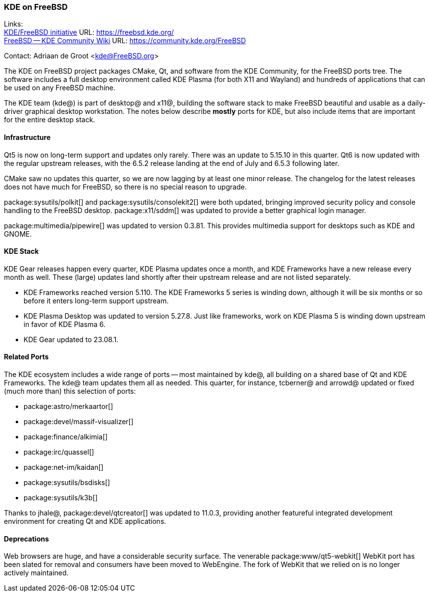 === KDE on FreeBSD

Links: +
link:https://freebsd.kde.org/[KDE/FreeBSD initiative] URL: link:https://freebsd.kde.org/[] +
link:https://community.kde.org/FreeBSD[FreeBSD -- KDE Community Wiki] URL: link:https://community.kde.org/FreeBSD[]

Contact: Adriaan de Groot <kde@FreeBSD.org>

The KDE on FreeBSD project packages CMake, Qt, and software from the KDE Community, for the FreeBSD ports tree.
The software includes a full desktop environment called KDE Plasma (for both X11 and Wayland) and hundreds of applications that can be used on any FreeBSD machine.

The KDE team (kde@) is part of desktop@ and x11@, building the software stack to make FreeBSD beautiful and usable as a daily-driver graphical desktop workstation.
The notes below describe *mostly* ports for KDE, but also include items that are important for the entire desktop stack.

==== Infrastructure

Qt5 is now on long-term support and updates only rarely.
There was an update to 5.15.10 in this quarter.
Qt6 is now updated with the regular upstream releases, with the 6.5.2 release landing at the end of July and 6.5.3 following later.

CMake saw no updates this quarter, so we are now lagging by at least one minor release.
The changelog for the latest releases does not have much for FreeBSD, so there is no special reason to upgrade.

package:sysutils/polkit[] and package:sysutils/consolekit2[] were both updated, bringing improved security policy and console handling to the FreeBSD desktop.
package:x11/sddm[] was updated to provide a better graphical login manager.

package:multimedia/pipewire[] was updated to version 0.3.81.
This provides multimedia support for desktops such as KDE and GNOME.


==== KDE Stack

KDE Gear releases happen every quarter, KDE Plasma updates once a month, and KDE Frameworks have a new release every month as well.
These (large) updates land shortly after their upstream release and are not listed separately.

* KDE Frameworks reached version 5.110. The KDE Frameworks 5 series is winding down, although it will be six months or so before it enters long-term support upstream.
* KDE Plasma Desktop was updated to version 5.27.8. Just like frameworks, work on KDE Plasma 5 is winding down upstream in favor of KDE Plasma 6.
* KDE Gear updated to 23.08.1.

==== Related Ports

The KDE ecosystem includes a wide range of ports -- most maintained by kde@, all building on a shared base of Qt and KDE Frameworks.
The kde@ team updates them all as needed.
This quarter, for instance, tcberner@ and arrowd@ updated or fixed (much more than) this selection of ports:

* package:astro/merkaartor[]
* package:devel/massif-visualizer[]
* package:finance/alkimia[]
* package:irc/quassel[]
* package:net-im/kaidan[]
* package:sysutils/bsdisks[]
* package:sysutils/k3b[]

Thanks to jhale@, package:devel/qtcreator[] was updated to 11.0.3, providing another featureful integrated development environment for creating Qt and KDE applications.

==== Deprecations

Web browsers are huge, and have a considerable security surface.
The venerable package:www/qt5-webkit[] WebKit port has been slated for removal and consumers have been moved to WebEngine.
The fork of WebKit that we relied on is no longer actively maintained.
